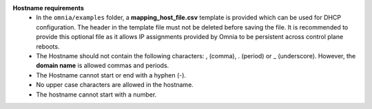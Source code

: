 **Hostname requirements**
        * In the  ``omnia/examples`` folder, a **mapping_host_file.csv** template is provided which can be used for DHCP configuration. The header in the template file must not be deleted before saving the file. It is recommended to provide this optional file as it allows IP assignments provided by Omnia to be persistent across control plane reboots.
    	* The Hostname should not contain the following characters: , (comma), \. (period) or _ (underscore). However, the **domain name** is allowed commas and periods.
    	* The Hostname cannot start or end with a hyphen (-).
    	* No upper case characters are allowed in the hostname.
    	* The hostname cannot start with a number.